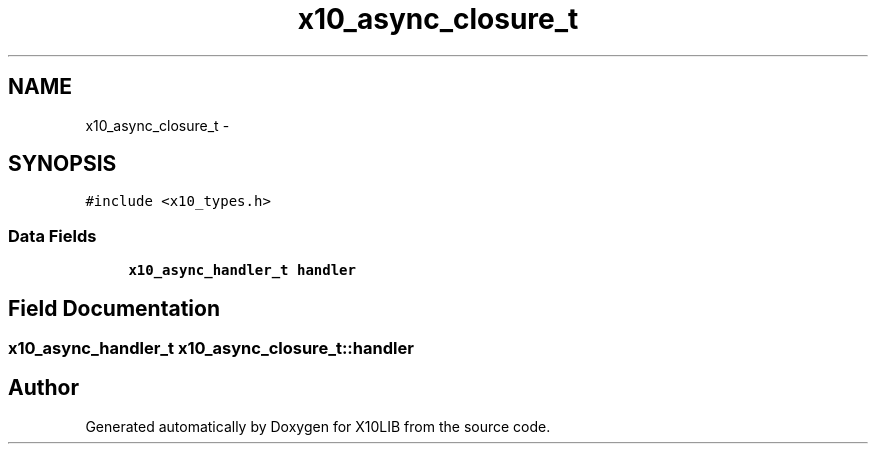 .TH "x10_async_closure_t" 3 "20 May 2008" "Version 1.0" "X10LIB" \" -*- nroff -*-
.ad l
.nh
.SH NAME
x10_async_closure_t \- 
.SH SYNOPSIS
.br
.PP
\fC#include <x10_types.h>\fP
.PP
.SS "Data Fields"

.in +1c
.ti -1c
.RI "\fBx10_async_handler_t\fP \fBhandler\fP"
.br
.in -1c
.SH "Field Documentation"
.PP 
.SS "\fBx10_async_handler_t\fP \fBx10_async_closure_t::handler\fP"
.PP


.SH "Author"
.PP 
Generated automatically by Doxygen for X10LIB from the source code.
